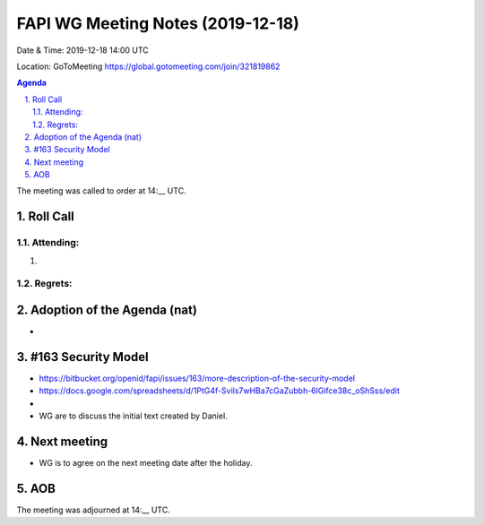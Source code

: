 ============================================
FAPI WG Meeting Notes (2019-12-18) 
============================================
Date & Time: 2019-12-18 14:00 UTC

Location: GoToMeeting https://global.gotomeeting.com/join/321819862

.. sectnum:: 
   :suffix: .


.. contents:: Agenda

The meeting was called to order at 14:__ UTC. 

Roll Call
===========
Attending:
--------------------
#. 

Regrets: 
---------------------    

Adoption of the Agenda (nat)
==================================
* 

#163 Security Model
============================
* https://bitbucket.org/openid/fapi/issues/163/more-description-of-the-security-model
* https://docs.google.com/spreadsheets/d/1PtG4f-Svils7wHBa7cGaZubbh-6lGifce38c_oShSss/edit
*  
* WG are to discuss the initial text created by Daniel. 

Next meeting
======================
* WG is to agree on the next meeting date after the holiday. 

AOB
==========================


The meeting was adjourned at 14:__ UTC.